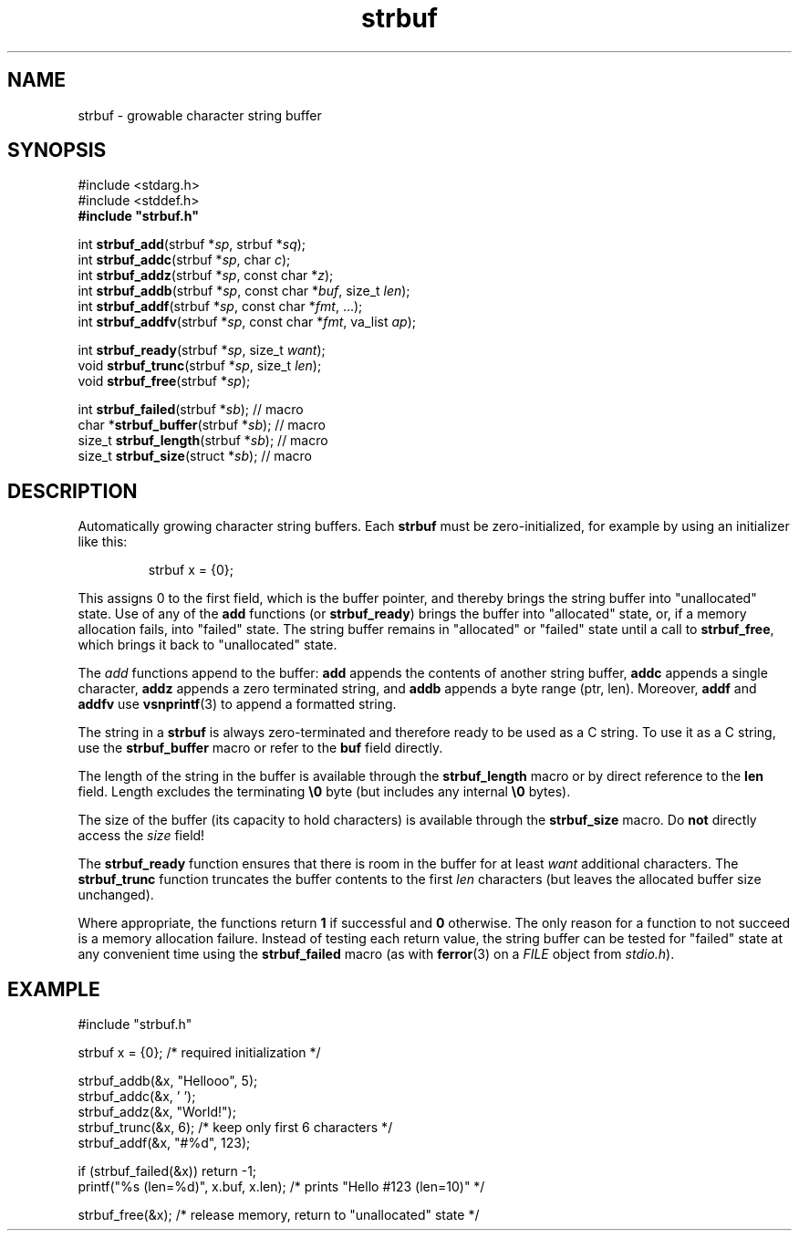 .TH strbuf 3 August\ 2019 local

.SH NAME
strbuf \- growable character string buffer

.SH SYNOPSIS
#include <stdarg.h>
.br
#include <stddef.h>
.br
.B #include \(dqstrbuf.h\(dq
.PP
int \fBstrbuf_add\fP(strbuf *\fIsp\fP, strbuf *\fIsq\fP);
.br
int \fBstrbuf_addc\fP(strbuf *\fIsp\fP, char \fIc\fP);
.br
int \fBstrbuf_addz\fP(strbuf *\fIsp\fP, const char *\fIz\fP);
.br
int \fBstrbuf_addb\fP(strbuf *\fIsp\fP, const char *\fIbuf\fP, size_t \fIlen\fP);
.br
int \fBstrbuf_addf\fP(strbuf *\fIsp\fP, const char *\fIfmt\fP, ...);
.br
int \fBstrbuf_addfv\fP(strbuf *\fIsp\fP, const char *\fIfmt\fP, va_list \fIap\fP);
.PP
int \fBstrbuf_ready\fP(strbuf *\fIsp\fP, size_t \fIwant\fP);
.br
void \fBstrbuf_trunc\fP(strbuf *\fIsp\fP, size_t \fIlen\fP);
.br
void \fBstrbuf_free\fP(strbuf *\fIsp\fP);
.PP
int \fBstrbuf_failed\fP(strbuf *\fIsb\fP); // macro
.br
char *\fBstrbuf_buffer\fP(strbuf *\fIsb\fP); // macro
.br
size_t \fBstrbuf_length\fP(strbuf *\fIsb\fP); // macro
.br
size_t \fBstrbuf_size\fP(struct *\fIsb\fP); // macro

.SH DESCRIPTION
Automatically growing character string buffers.
Each \fBstrbuf\fP must be zero-initialized, for example
by using an initializer like this:
.PP
.nf
.RS
strbuf x = {0};
.RE
.fi
.PP
This assigns 0 to the first field, which is the buffer pointer,
and thereby brings the string buffer into "unallocated" state.
Use of any of the \fBadd\fP functions (or \fBstrbuf_ready\fP)
brings the buffer into "allocated" state, or, if a memory
allocation fails, into "failed" state. 
The string buffer remains in "allocated" or "failed" state
until a call to \fBstrbuf_free\fP, which brings it back
to "unallocated" state.
.PP
The \fIadd\fP functions append to the buffer:
\fBadd\fP appends the contents of another string buffer,
\fBaddc\fP appends a single character,
\fBaddz\fP appends a zero terminated string, and
\fBaddb\fP appends a byte range (ptr, len).
Moreover, \fBaddf\fP and \fBaddfv\fP use
.BR vsnprintf (3)
to append a formatted string.
.PP
The string in a \fBstrbuf\fP is always zero-terminated and
therefore ready to be used as a C string. To use it as a C
string, use the \fBstrbuf_buffer\fP macro or refer to the
\fBbuf\fP field directly.
.PP
The length of the string in the buffer is available through
the \fBstrbuf_length\fP macro or by direct reference to the
\fBlen\fP field.
Length excludes the terminating \fB\\0\fP byte (but includes
any internal \fB\\0\fP bytes).
.PP
The size of the buffer (its capacity to hold characters) is available through
the \fBstrbuf_size\fP macro. Do \fBnot\fP directly access
the \fIsize\fP field!
.PP
The \fBstrbuf_ready\fP function ensures that there is room
in the buffer for at least \fIwant\fP additional characters.
The \fBstrbuf_trunc\fP function truncates the buffer contents
to the first \fIlen\fP characters (but leaves the allocated
buffer size unchanged).
.PP
Where appropriate, the functions return \fB1\fP if successful
and \fB0\fP otherwise. The only reason for a function to not
succeed is a memory allocation failure. Instead of testing
each return value, the string buffer can be tested for "failed"
state at any convenient time using the \fBstrbuf_failed\fP macro
(as with
.BR ferror (3)
on a \fIFILE\fP object from \fIstdio.h\fP).

.SH EXAMPLE
.nf
#include \(dqstrbuf.h\(dq
.PP
strbuf x = {0}; /* required initialization */
.PP
strbuf_addb(&x, "Hellooo", 5);
strbuf_addc(&x, ' ');
strbuf_addz(&x, "World!");
strbuf_trunc(&x, 6); /* keep only first 6 characters */
strbuf_addf(&x, "#%d", 123);
.PP
if (strbuf_failed(&x)) return -1;
printf("%s (len=%d)", x.buf, x.len); /* prints "Hello #123 (len=10)" */
.PP
strbuf_free(&x); /* release memory, return to "unallocated" state */
.fi
